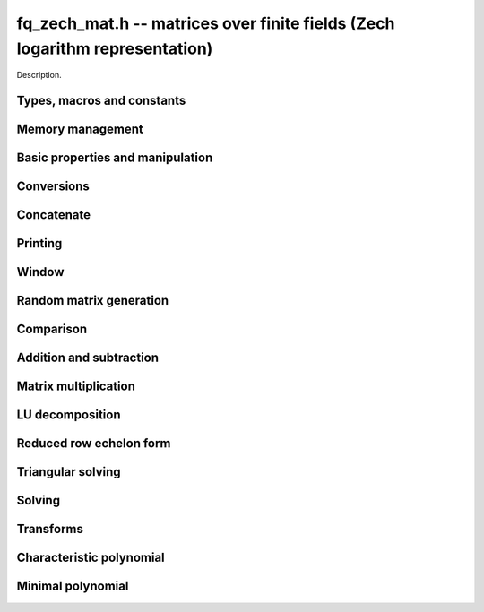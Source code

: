 .. _fq-zech-mat:

**fq_zech_mat.h** -- matrices over finite fields (Zech logarithm representation)
================================================================================

Description.

Types, macros and constants
-------------------------------------------------------------------------------

.. type:: fq_zech_mat_struct

.. type:: fq_zech_mat_t

    Description.


Memory management
--------------------------------------------------------------------------------


.. function:: void fq_zech_mat_init(fq_zech_mat_t mat, slong rows, slong cols, const fq_zech_ctx_t ctx)

    Initialises ``mat`` to a ``rows``-by-``cols`` matrix with
    coefficients in `\mathbf{F}_{q}` given by ``ctx``. All elements
    are set to zero.

.. function:: void fq_zech_mat_init_set(fq_zech_mat_t mat, fq_zech_mat_t src, const fq_zech_ctx_t ctx)

    Initialises ``mat`` and sets its dimensions and elements to
    those of ``src``.

.. function:: void fq_zech_mat_clear(fq_zech_mat_t mat, const fq_zech_ctx_t ctx)

    Clears the matrix and releases any memory it used. The matrix
    cannot be used again until it is initialised. This function must be
    called exactly once when finished using an ``fq_zech_mat_t`` object.

.. function:: void fq_zech_mat_set(fq_zech_mat_t mat, fq_zech_mat_t src, const fq_zech_ctx_t ctx)

    Sets ``mat`` to a copy of ``src``. It is assumed
    that ``mat`` and ``src`` have identical dimensions.


Basic properties and manipulation
--------------------------------------------------------------------------------


.. function:: fq_zech_struct * fq_zech_mat_entry(fq_zech_mat_t mat, slong i, slong j)

    Directly accesses the entry in ``mat`` in row `i` and column `j`,
    indexed from zero. No bounds checking is performed.

.. function:: void fq_zech_mat_entry_set(fq_zech_mat_t mat, slong i, slong j, fq_zech_t x, const fq_zech_ctx_t ctx)

    Sets the entry in ``mat`` in row `i` and column `j` to ``x``.

.. function:: slong fq_zech_mat_nrows(fq_zech_mat_t mat, const fq_zech_ctx_t ctx)

    Returns the number of rows in ``mat``.

.. function:: slong fq_zech_mat_ncols(fq_zech_mat_t mat, const fq_zech_ctx_t ctx)

    Returns the number of columns in ``mat``.

.. function:: void fq_zech_mat_swap(fq_zech_mat_t mat1, fq_zech_mat_t mat2, const fq_zech_ctx_t ctx)

    Swaps two matrices. The dimensions of ``mat1`` and ``mat2``
    are allowed to be different.

.. function:: void fq_zech_mat_zero(fq_zech_mat_t mat, const fq_zech_ctx_t ctx)

    Sets all entries of ``mat`` to 0.

.. function:: void fq_zech_mat_one(fq_zech_mat_t mat, const fq_zech_ctx_t ctx)

    Sets all diagonal entries of ``mat`` to 1 and all other entries to 0.


Conversions
--------------------------------------------------------------------------------

.. function:: void fq_zech_mat_set_nmod_mat(fq_zech_mat_t mat1, const nmod_mat_t mat2, const fq_zech_ctx_t ctx)

    Sets the matrix ``mat1`` to the matrix ``mat2``.

.. function:: void fq_zech_mat_set_fmpz_mod_mat(fq_zech_mat_t mat1, const fmpz_mod_mat_t mat2, const fq_zech_ctx_t ctx)

    Sets the matrix ``mat1`` to the matrix ``mat2``.


Concatenate
--------------------------------------------------------------------------------


.. function:: void fq_zech_mat_concat_vertical(fq_zech_mat_t res, const fq_zech_mat_t mat1, const fq_zech_mat_t mat2, const fq_zech_ctx_t ctx)

    Sets ``res`` to vertical concatenation of (``mat1``, ``mat2``) in that order. Matrix dimensions : ``mat1`` : `m \times n`, ``mat2`` : `k \times n`, ``res`` : `(m + k) \times n`.

.. function:: void fq_zech_mat_concat_horizontal(fq_zech_mat_t res, const fq_zech_mat_t mat1, const fq_zech_mat_t mat2, const fq_zech_ctx_t ctx)

    Sets ``res`` to horizontal concatenation of (``mat1``, ``mat2``) in that order. Matrix dimensions : ``mat1`` : `m \times n`, ``mat2`` : `m \times k`, ``res``  : `m \times (n + k)`.


Printing
--------------------------------------------------------------------------------


.. function:: void fq_zech_mat_print_pretty(const fq_zech_mat_t mat, const fq_zech_ctx_t ctx)

    Pretty-prints ``mat`` to ``stdout``. A header is printed
    followed by the rows enclosed in brackets.

.. function:: int fq_zech_mat_fprint_pretty(FILE * file, const fq_zech_mat_t mat, const fq_zech_ctx_t ctx)

    Pretty-prints ``mat`` to ``file``. A header is printed
    followed by the rows enclosed in brackets.

    In case of success, returns a positive value.  In case of failure,
    returns a non-positive value.

.. function:: void fq_zech_mat_print(const fq_zech_mat_t mat, const fq_zech_ctx_t ctx)

    Prints ``mat`` to ``stdout``. A header is printed followed
    by the rows enclosed in brackets.

.. function:: int fq_zech_mat_fprint(FILE * file, const fq_zech_mat_t mat, const fq_zech_ctx_t ctx)

    Prints ``mat`` to ``file``. A header is printed followed by
    the rows enclosed in brackets.

    In case of success, returns a positive value.  In case of failure,
    returns a non-positive value.


Window
--------------------------------------------------------------------------------


.. function:: void fq_zech_mat_window_init(fq_zech_mat_t window, const fq_zech_mat_t mat, slong r1, slong c1, slong r2, slong c2, const fq_zech_ctx_t ctx)

     Initializes the matrix ``window`` to be an ``r2 - r1`` by
     ``c2 - c1`` submatrix of ``mat`` whose ``(0,0)`` entry
     is the ``(r1, c1)`` entry of ``mat``.  The memory for the
     elements of ``window`` is shared with ``mat``.


.. function:: void fq_zech_mat_window_clear(fq_zech_mat_t window, const fq_zech_ctx_t ctx)

     Clears the matrix ``window`` and releases any memory that it
     uses.  Note that the memory to the underlying matrix that
     ``window`` points to is not freed.


Random matrix generation
--------------------------------------------------------------------------------


.. function:: void fq_zech_mat_randtest(fq_zech_mat_t mat, flint_rand_t state, const fq_zech_ctx_t ctx)

    Sets the elements of ``mat`` to random elements of
    `\mathbf{F}_{q}`, given by ``ctx``.

.. function:: int fq_zech_mat_randpermdiag(fq_zech_mat_t mat, fq_zech_struct * diag, slong n, flint_rand_t state, const fq_zech_ctx_t ctx)

    Sets ``mat`` to a random permutation of the diagonal matrix
    with `n` leading entries given by the vector ``diag``. It is
    assumed that the main diagonal of ``mat`` has room for at
    least `n` entries.

    Returns `0` or `1`, depending on whether the permutation is even
    or odd respectively.

.. function:: void fq_zech_mat_randrank(fq_zech_mat_t mat, slong rank, flint_rand_t state, const fq_zech_ctx_t ctx)

    Sets ``mat`` to a random sparse matrix with the given rank,
    having exactly as many non-zero elements as the rank, with the
    non-zero elements being uniformly random elements of
    `\mathbf{F}_{q}`.

    The matrix can be transformed into a dense matrix with unchanged
    rank by subsequently calling :func:`fq_zech_mat_randops`.

.. function:: void fq_zech_mat_randops(fq_zech_mat_t mat, slong count, flint_rand_t state, const fq_zech_ctx_t ctx)

    Randomises ``mat`` by performing elementary row or column
    operations. More precisely, at most ``count`` random additions
    or subtractions of distinct rows and columns will be performed.
    This leaves the rank (and for square matrices, determinant)
    unchanged.

.. function:: void fq_zech_mat_randtril(fq_zech_mat_t mat, flint_rand_t state, int unit, const fq_zech_ctx_t ctx)

    Sets ``mat`` to a random lower triangular matrix. If
    ``unit`` is 1, it will have ones on the main diagonal,
    otherwise it will have random nonzero entries on the main
    diagonal.

.. function:: void fq_zech_mat_randtriu(fq_zech_mat_t mat, flint_rand_t state, int unit, const fq_zech_ctx_t ctx)

    Sets ``mat`` to a random upper triangular matrix. If
    ``unit`` is 1, it will have ones on the main diagonal,
    otherwise it will have random nonzero entries on the main
    diagonal.


Comparison
--------------------------------------------------------------------------------


.. function:: int fq_zech_mat_equal(fq_zech_mat_t mat1, fq_zech_mat_t mat2, const fq_zech_ctx_t ctx)

    Returns nonzero if mat1 and mat2 have the same dimensions and elements,
    and zero otherwise.

.. function:: int fq_zech_mat_is_zero(const fq_zech_mat_t mat, const fq_zech_ctx_t ctx)

    Returns a non-zero value if all entries ``mat`` are zero, and
    otherwise returns zero.

.. function:: int fq_zech_mat_is_one(const fq_zech_mat_t mat, const fq_zech_ctx_t ctx)

    Returns a non-zero value if all diagonal entries of ``mat`` are one and
    all other entries are zero, and otherwise returns zero.

.. function:: int fq_zech_mat_is_empty(const fq_zech_mat_t mat, const fq_zech_ctx_t ctx)

    Returns a non-zero value if the number of rows or the number of
    columns in ``mat`` is zero, and otherwise returns zero.

.. function:: int fq_zech_mat_is_square(const fq_zech_mat_t mat, const fq_zech_ctx_t ctx)

    Returns a non-zero value if the number of rows is equal to the
    number of columns in ``mat``, and otherwise returns zero.




Addition and subtraction
--------------------------------------------------------------------------------


.. function:: void fq_zech_mat_add(fq_zech_mat_t C, const fq_zech_mat_t A, const fq_zech_mat_t B,  const fq_zech_ctx_t ctx)

    Computes `C = A + B`. Dimensions must be identical.

.. function:: void fq_zech_mat_sub(fq_zech_mat_t C, const fq_zech_mat_t A, const fq_zech_mat_t B, const fq_zech_ctx_t ctx)

    Computes `C = A - B`. Dimensions must be identical.

.. function:: void fq_zech_mat_neg(fq_zech_mat_t A, const fq_zech_mat_t B, const fq_zech_ctx_t ctx)

    Sets `B = -A`. Dimensions must be identical.


Matrix multiplication
--------------------------------------------------------------------------------


.. function:: void fq_zech_mat_mul(fq_zech_mat_t C, const fq_zech_mat_t A, const fq_zech_mat_t B,  const fq_zech_ctx_t ctx)

    Sets `C = AB`. Dimensions must be compatible for matrix
    multiplication.  `C` is not allowed to be aliased with `A` or
    `B`. This function automatically chooses between classical and
    KS multiplication.

.. function:: void fq_zech_mat_mul_classical(fq_zech_mat_t C, const fq_zech_mat_t A, const fq_zech_mat_t B, const fq_zech_ctx_t ctx)

    Sets `C = AB`. Dimensions must be compatible for matrix multiplication.
    `C` is not allowed to be aliased with `A` or `B`. Uses classical
    matrix multiplication.

.. function:: void fq_zech_mat_mul_KS(fq_zech_mat_t C, const fq_zech_mat_t A, const fq_zech_mat_t B, const fq_zech_ctx_t ctx)

    Sets `C = AB`. Dimensions must be compatible for matrix
    multiplication.  `C` is not allowed to be aliased with `A` or
    `B`. Uses Kronecker substitution to perform the multiplication
    over the integers.

.. function:: void fq_zech_mat_submul(fq_zech_mat_t D, const fq_zech_mat_t C, const fq_zech_mat_t A, const fq_zech_mat_t B, const fq_zech_ctx_t ctx)

    Sets `D = C + AB`. `C` and `D` may be aliased with each other but
    not with `A` or `B`.


LU decomposition
--------------------------------------------------------------------------------


.. function:: slong fq_zech_mat_lu(slong * P, fq_zech_mat_t A, int rank_check, const fq_zech_ctx_t ctx)

    Computes a generalised LU decomposition `LU = PA` of a given
    matrix `A`, returning the rank of `A`.

    If `A` is a nonsingular square matrix, it will be overwritten with
    a unit diagonal lower triangular matrix `L` and an upper
    triangular matrix `U` (the diagonal of `L` will not be stored
    explicitly).

    If `A` is an arbitrary matrix of rank `r`, `U` will be in row
    echelon form having `r` nonzero rows, and `L` will be lower
    triangular but truncated to `r` columns, having implicit ones on
    the `r` first entries of the main diagonal. All other entries will
    be zero.

    If a nonzero value for ``rank_check`` is passed, the function
    will abandon the output matrix in an undefined state and return 0
    if `A` is detected to be rank-deficient.

    This function calls ``fq_zech_mat_lu_recursive``.

.. function:: slong fq_zech_mat_lu_classical(slong * P, fq_zech_mat_t A, int rank_check, const fq_zech_ctx_t ctx)

    Computes a generalised LU decomposition `LU = PA` of a given
    matrix `A`, returning the rank of `A`. The behavior of this
    function is identical to that of ``fq_zech_mat_lu``. Uses Gaussian
    elimination.

.. function:: slong fq_zech_mat_lu_recursive(slong * P, fq_zech_mat_t A, int rank_check, const fq_zech_ctx_t ctx)

    Computes a generalised LU decomposition `LU = PA` of a given
    matrix `A`, returning the rank of `A`. The behavior of this
    function is identical to that of ``fq_zech_mat_lu``. Uses recursive
    block decomposition, switching to classical Gaussian elimination
    for sufficiently small blocks.


Reduced row echelon form
--------------------------------------------------------------------------------


.. function:: slong fq_zech_mat_rref(fq_zech_mat_t A, const fq_zech_ctx_t ctx)

    Puts `A` in reduced row echelon form and returns the rank of `A`.

    The rref is computed by first obtaining an unreduced row echelon
    form via LU decomposition and then solving an additional
    triangular system.

.. function:: slong fq_zech_mat_reduce_row(fq_zech_mat_t A, slong * P, slong * L, slong n, fq_zech_ctx_t ctx)

    Reduce row n of the matrix `A`, assuming the prior rows are in Gauss
    form. However those rows may not be in order. The entry `i` of the array
    `P` is the row of `A` which has a pivot in the `i`-th column. If no such
    row exists, the entry of `P` will be `-1`. The function returns the column
    in which the `n`-th row has a pivot after reduction. This will always be
    chosen to be the first available column for a pivot from the left. This
    information is also updated in `P`. Entry `i` of the array `L` contains the
    number of possibly nonzero columns of `A` row `i`. This speeds up reduction
    in the case that `A` is chambered on the right. Otherwise the entries of
    `L` can all be set to the number of columns of `A`. We require the entries
    of `L` to be monotonic increasing.


Triangular solving
--------------------------------------------------------------------------------


.. function:: void fq_zech_mat_solve_tril(fq_zech_mat_t X, const fq_zech_mat_t L, const fq_zech_mat_t B, int unit, const fq_zech_ctx_t ctx)

    Sets `X = L^{-1} B` where `L` is a full rank lower triangular
    square matrix. If ``unit`` = 1, `L` is assumed to have ones on
    its main diagonal, and the main diagonal will not be read.  `X`
    and `B` are allowed to be the same matrix, but no other aliasing
    is allowed. Automatically chooses between the classical and
    recursive algorithms.

.. function:: void fq_zech_mat_solve_tril_classical(fq_zech_mat_t X, const fq_zech_mat_t L, const fq_zech_mat_t B, int unit, const fq_zech_ctx_t ctx)

    Sets `X = L^{-1} B` where `L` is a full rank lower triangular
    square matrix. If ``unit`` = 1, `L` is assumed to have ones on
    its main diagonal, and the main diagonal will not be read.  `X`
    and `B` are allowed to be the same matrix, but no other aliasing
    is allowed. Uses forward substitution.

.. function:: void fq_zech_mat_solve_tril_recursive(fq_zech_mat_t X, const fq_zech_mat_t L, const fq_zech_mat_t B, int unit, const fq_zech_ctx_t ctx)

    Sets `X = L^{-1} B` where `L` is a full rank lower triangular
    square matrix. If ``unit`` = 1, `L` is assumed to have ones on
    its main diagonal, and the main diagonal will not be read.  `X`
    and `B` are allowed to be the same matrix, but no other aliasing
    is allowed.

    Uses the block inversion formula

    .. math ::
      \begin{pmatrix} A & 0 \\ C & D \end{pmatrix}^{-1}
      \begin{pmatrix} X \\ Y \end{pmatrix} =
      \begin{pmatrix} A^{-1} X \\ D^{-1} ( Y - C A^{-1} X ) \end{pmatrix}
    

    to reduce the problem to matrix multiplication and triangular
    solving of smaller systems.

.. function:: void fq_zech_mat_solve_triu(fq_zech_mat_t X, const fq_zech_mat_t U, const fq_zech_mat_t B, int unit, const fq_zech_ctx_t ctx)

    Sets `X = U^{-1} B` where `U` is a full rank upper triangular
    square matrix. If ``unit`` = 1, `U` is assumed to have ones on
    its main diagonal, and the main diagonal will not be read.  `X`
    and `B` are allowed to be the same matrix, but no other aliasing
    is allowed. Automatically chooses between the classical and
    recursive algorithms.

.. function:: void fq_zech_mat_solve_triu_classical(fq_zech_mat_t X, const fq_zech_mat_t U, const fq_zech_mat_t B, int unit, const fq_zech_ctx_t ctx)

    Sets `X = U^{-1} B` where `U` is a full rank upper triangular
    square matrix. If ``unit`` = 1, `U` is assumed to have ones on
    its main diagonal, and the main diagonal will not be read.  `X`
    and `B` are allowed to be the same matrix, but no other aliasing
    is allowed. Uses forward substitution.

.. function:: void fq_zech_mat_solve_triu_recursive(fq_zech_mat_t X, const fq_zech_mat_t U, const fq_zech_mat_t B, int unit, const fq_zech_ctx_t ctx)

    Sets `X = U^{-1} B` where `U` is a full rank upper triangular
    square matrix. If ``unit`` = 1, `U` is assumed to have ones on
    its main diagonal, and the main diagonal will not be read.  `X`
    and `B` are allowed to be the same matrix, but no other aliasing
    is allowed.

    Uses the block inversion formula

    .. math ::
        \begin{pmatrix} A & B \\ 0 & D \end{pmatrix}^{-1}
        \begin{pmatrix} X \\ Y \end{pmatrix} =
        \begin{pmatrix} A^{-1} (X - B D^{-1} Y) \\ D^{-1} Y \end{pmatrix}
    

    to reduce the problem to matrix multiplication and triangular
    solving of smaller systems.

Solving
--------------------------------------------------------------------------------

.. function:: int fq_zech_mat_solve(fq_zech_mat_t X, const fq_zech_mat_t A, const fq_zech_mat_t B, const fq_zech_ctx_t ctx)

    Solves the matrix-matrix equation `AX = B`.

    Returns `1` if `A` has full rank; otherwise returns `0` and sets the
    elements of `X` to undefined values.

    The matrix `A` must be square.

.. function:: int fq_zech_mat_can_solve(fq_zech_mat_t X, fq_zech_mat_t A, fq_zech_mat_t B, const fq_zech_ctx_t ctx)

    Solves the matrix-matrix equation `AX = B` over `Fq`.

    Returns `1` if a solution exists; otherwise returns `0` and sets the
    elements of `X` to zero. If more than one solution exists, one of the
    valid solutions is given.

    There are no restrictions on the shape of `A` and it may be singular.

Transforms
--------------------------------------------------------------------------------


.. function:: void fq_zech_mat_similarity(fq_zech_mat_t M, slong r, fq_zech_t d, fq_zech_ctx_t ctx)

    Applies a similarity transform to the `n\times n` matrix `M` in-place.

    If `P` is the `n\times n` identity matrix the zero entries of whose row
    `r` (`0`-indexed) have been replaced by `d`, this transform is equivalent
    to `M = P^{-1}MP`.

    Similarity transforms preserve the determinant, characteristic polynomial
    and minimal polynomial.

    The value `d` is required to be reduced modulo the modulus of the entries
    in the matrix.


Characteristic polynomial
--------------------------------------------------------------------------------


.. function:: void fq_zech_mat_charpoly_danilevsky(fq_zech_poly_t p, const fq_zech_mat_t M, fq_zech_ctx_t ctx)

    Compute the characteristic polynomial `p` of the matrix `M`. The matrix
    is assumed to be square.

.. function:: void fq_zech_mat_charpoly(fq_zech_poly_t p, const fq_zech_mat_t M)

    Compute the characteristic polynomial `p` of the matrix `M`. The matrix
    is required to be square, otherwise an exception is raised.


Minimal polynomial
--------------------------------------------------------------------------------


.. function:: void fq_zech_mat_minpoly(fq_zech_poly_t p, const fq_zech_mat_t M, fq_zech_ctx_t ctx)

    Compute the minimal polynomial `p` of the matrix `M`. The matrix
    is required to be square, otherwise an exception is raised.
